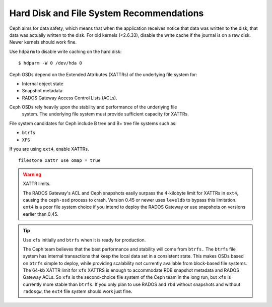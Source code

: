 =========================================
Hard Disk and File System Recommendations
=========================================

Ceph aims for data safety, which means that when the application receives notice 
that data was written to the disk, that data was actually written to the disk. 
For old kernels (<2.6.33), disable the write cache if the journal is on a raw 
disk. Newer kernels should work fine.

Use ``hdparm`` to disable write caching on the hard disk:: 

	$ hdparm -W 0 /dev/hda 0 	 

	
Ceph OSDs depend on the Extended Attributes (XATTRs) of the underlying file 
system for:

- Internal object state
- Snapshot metadata
- RADOS Gateway Access Control Lists (ACLs). 

Ceph OSDs rely heavily upon the stability and performance of the underlying file
 system. The underlying file system must provide sufficient capacity for XATTRs. 
File system candidates for Ceph include B tree and B+ tree file systems such as: 

- ``btrfs``
- ``XFS``

If you are using ``ext4``, enable XATTRs. ::

	filestore xattr use omap = true

.. warning:: XATTR limits.

   The RADOS Gateway's ACL and Ceph snapshots easily surpass the 4-kilobyte limit
   for XATTRs in ``ext4``, causing the ``ceph-osd`` process to crash. Version 0.45
   or newer uses ``leveldb`` to bypass this limitation. ``ext4`` is a poor file 
   system choice if you intend to deploy the RADOS Gateway or use snapshots on 
   versions earlier than 0.45. 
  
.. tip:: Use ``xfs`` initially and ``btrfs`` when it is ready for production.

   The Ceph team believes that the best performance and stability will come from 
   ``btrfs.`` The ``btrfs`` file system has internal transactions that keep the 
   local data set in a consistent state. This makes OSDs based on ``btrfs`` simple 
   to deploy, while providing scalability not currently available from block-based 
   file systems. The 64-kb XATTR limit for ``xfs`` XATTRS is enough to accommodate 
   RDB snapshot metadata and RADOS Gateway ACLs. So ``xfs`` is the second-choice 
   file system of the Ceph team in the long run, but ``xfs`` is currently more 
   stable than ``btrfs``.  If you only plan to use RADOS and ``rbd`` without 
   snapshots and without ``radosgw``, the ``ext4`` file system should work just fine.

